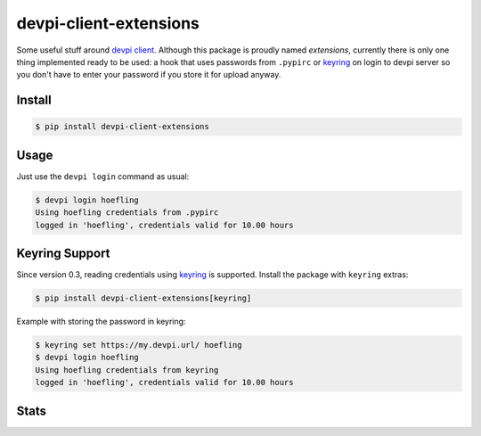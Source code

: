 devpi-client-extensions
=======================

Some useful stuff around `devpi client`_. Although this package is proudly named
*extensions*, currently there is only one thing implemented ready to be used:
a hook that uses passwords from ``.pypirc`` or `keyring`_ on login to devpi server
so you don't have to enter your password if you store it for upload anyway.

Install
-------

.. code-block:: sh

   $ pip install devpi-client-extensions

Usage
-----

Just use the ``devpi login`` command as usual:

.. code-block:: sh

   $ devpi login hoefling
   Using hoefling credentials from .pypirc
   logged in 'hoefling', credentials valid for 10.00 hours

Keyring Support
---------------

Since version 0.3, reading credentials using `keyring`_ is supported.
Install the package with ``keyring`` extras:

.. code-block:: sh

   $ pip install devpi-client-extensions[keyring]

Example with storing the password in keyring:

.. code-block:: sh

   $ keyring set https://my.devpi.url/ hoefling
   $ devpi login hoefling
   Using hoefling credentials from keyring
   logged in 'hoefling', credentials valid for 10.00 hours

Stats
-----

|pypi| |build| |appveyor| |coverage| |landscape| |requirements| |black|

.. |pypi| image:: https://badge.fury.io/py/devpi-client-extensions.svg
   :target: https://badge.fury.io/py/devpi-client-extensions
   :alt: Package on PyPI

.. |build| image:: https://travis-ci.org/hoefling/devpi-client-extensions.svg?branch=master
   :target: https://travis-ci.org/hoefling/devpi-client-extensions
   :alt: Build status

.. |appveyor| image:: https://ci.appveyor.com/api/projects/status/github/hoefling/devpi-client-extensions?branch=master&svg=true
   :target: https://ci.appveyor.com/project/hoefling/devpi-client-extensions
   :alt: Windows build status

.. |coverage| image:: https://codecov.io/gh/hoefling/devpi-client-extensions/branch/master/graph/badge.svg
   :target: https://codecov.io/gh/hoefling/devpi-client-extensions
   :alt: Coverage status

.. |landscape| image:: https://landscape.io/github/hoefling/devpi-client-extensions/master/landscape.svg?style=flat
   :target: https://landscape.io/github/hoefling/devpi-client-extensions/master
   :alt: Code Health

.. |requirements| image:: https://requires.io/github/hoefling/devpi-client-extensions/requirements.svg?branch=master
     :target: https://requires.io/github/hoefling/devpi-client-extensions/requirements/?branch=master
     :alt: Requirements status

.. |black| image:: https://img.shields.io/badge/code%20style-black-000000.svg
    :target: https://github.com/ambv/black

.. _devpi client: https://pypi.org/project/devpi-client/

.. _keyring: https://pypi.org/project/keyring/
